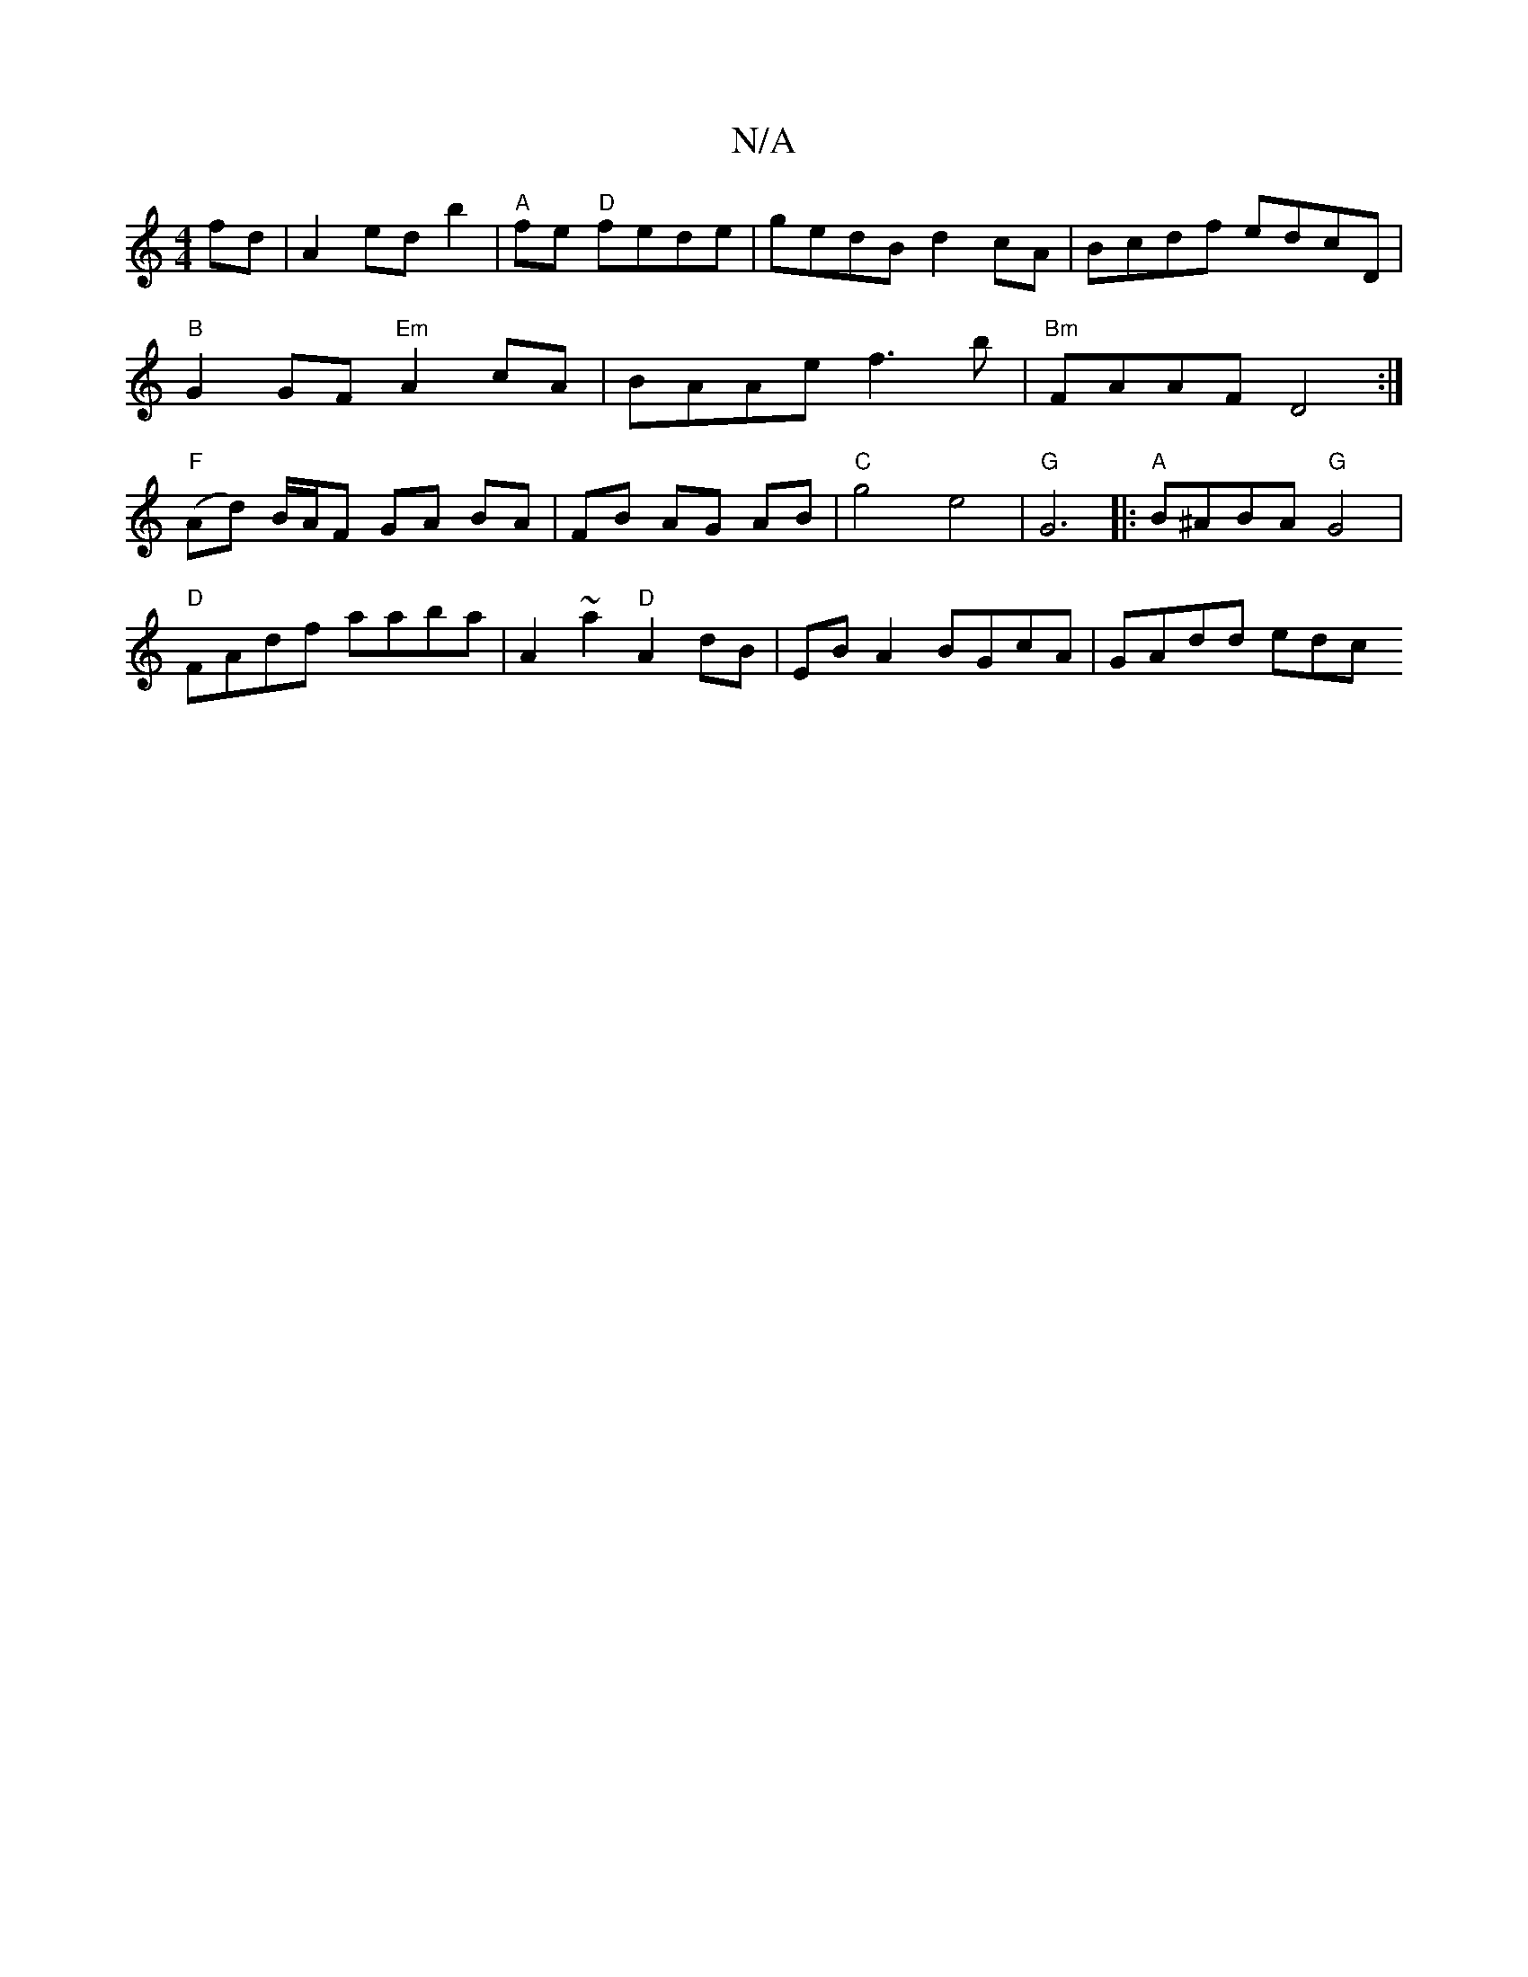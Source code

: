 X:1
T:N/A
M:4/4
R:N/A
K:Cmajor
fd|A2 ed b2|"A"fe "D"fede|gedB d2cA|Bcdf edcD|
"B"G2GF "Em"A2cA|BAAe f3b|"Bm"FAAF D4 :|
"F" (Ad) B/A/F GA BA|FB AG AB|"C"g4 e4|"G"G6|:"A"B^ABA "G"G4|
"D"FAdf aaba | A2~a2 "D"A2 dB|EB A2 BGcA| GAdd edc